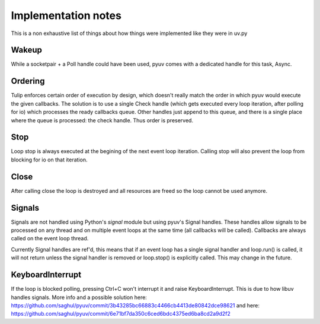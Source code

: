 
====================
Implementation notes
====================

This is a non exhaustive list of things about how things were
implemented like they were in uv.py

Wakeup
======

While a socketpair + a Poll handle could have been used, pyuv
comes with a dedicated handle for this task, Async.

Ordering
========

Tulip enforces certain order of execution by design, which doesn't
really match the order in which pyuv would execute the given callbacks.
The solution is to use a single Check handle (which gets executed every
loop iteration, after polling for io) which processes the ready callbacks
queue. Other handles just append to this queue, and there is a single
place where the queue is processed: the check handle. Thus order is preserved.

Stop
====

Loop stop is always executed at the begining of the next event loop
iteration. Calling stop will also prevent the loop from blocking for io
on that iteration.

Close
=====

After calling close the loop is destroyed and all resources are freed so
the loop cannot be used anymore.

Signals
=======

Signals are not handled using Python's `signal` module but using pyuv's
Signal handles. These handles allow signals to be processed on any thread
and on multiple event loops at the same time (all callbacks will be called).
Callbacks are always called on the event loop thread.

Currently Signal handles are ref'd, this means that if an event loop has a single
signal handler and loop.run() is called, it will not return unless the signal handler
is removed or loop.stop() is explicitly called. This may change in the future.

KeyboardInterrupt
=================

If the loop is blocked polling, pressing Ctrl+C won't interrupt it and raise
KeyboardInterrupt. This is due to how libuv handles signals. More info and a
possible solution here: https://github.com/saghul/pyuv/commit/3b43285bc66883c4466cb4413de80842dce98621
and here: https://github.com/saghul/pyuv/commit/6e71bf7da350c6ced6bdc4375ed6ba8cd2a9d2f2

